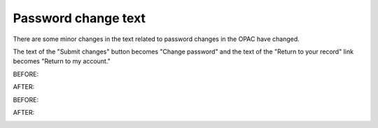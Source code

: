 Password change text
--------------------

There are some minor changes in the text related to password changes in the OPAC have changed.

The text of the "Submit changes" button becomes "Change password" and the text of the "Return to your record" link becomes "Return to my account."

BEFORE:

.. image:: images/opac.changepassword.010.png

AFTER:

.. image:: images/opac.changepassword.030.png

BEFORE:

.. image:: images/opac.changepassword.040.png

AFTER:

.. image:: images/opac.changepassword.020.png
